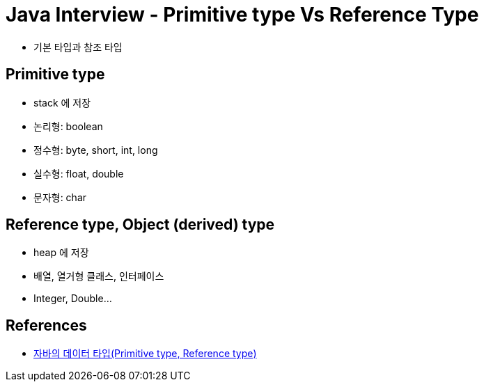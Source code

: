 = Java Interview - Primitive type Vs Reference Type

* 기본 타입과 참조 타입

== Primitive type
* stack 에 저장
* 논리형: boolean
* 정수형: byte, short, int, long
* 실수형: float, double
* 문자형: char

== Reference type, Object (derived) type
* heap 에 저장
* 배열, 열거형 클래스, 인터페이스
* Integer, Double...

== References
* https://gbsb.tistory.com/6[자바의 데이터 타입(Primitive type, Reference type)]

